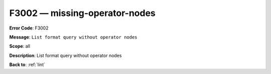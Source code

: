 .. _F3002:

F3002 — missing-operator-nodes
==============================

**Error Code**: F3002

**Message**: ``List format query without operator nodes``

**Scope**: all

**Description**: List format query without operator nodes

**Back to**: :ref:`lint`

